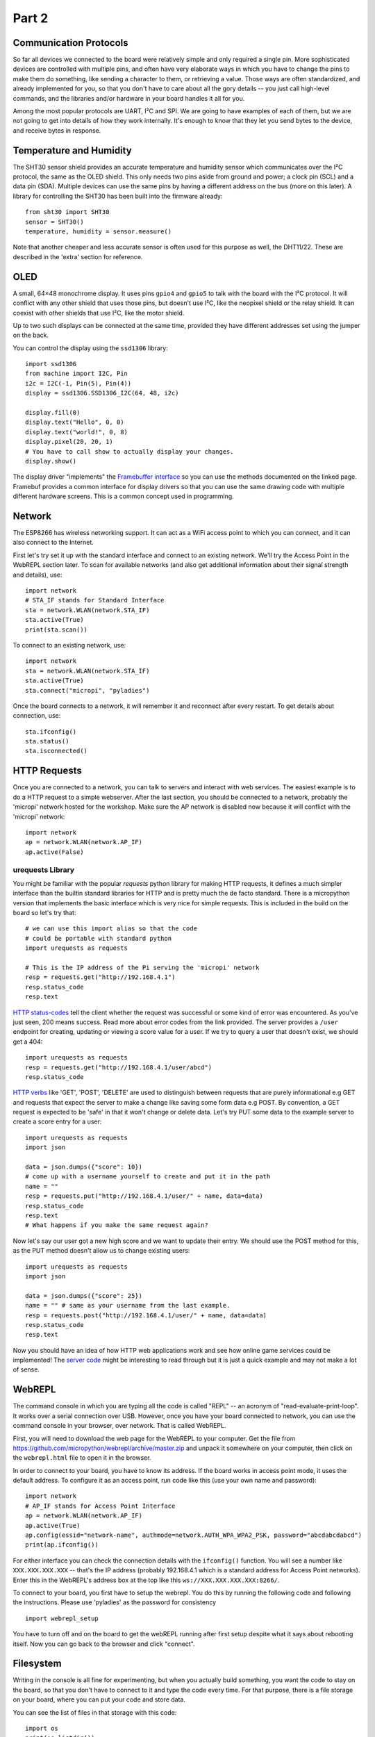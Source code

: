 Part 2
******

Communication Protocols
=======================

So far all devices we connected to the board were relatively simple and only
required a single pin. More sophisticated devices are controlled with multiple
pins, and often have very elaborate ways in which you have to change the pins
to make them do something, like sending a character to them, or retrieving a
value. Those ways are often standardized, and already implemented for you, so
that you don't have to care about all the gory details -- you just call
high-level commands, and the libraries and/or hardware in your board handles it
all for you.

Among the most popular protocols are UART, I²C and SPI. We are going to have
examples of each of them, but we are not going to get into details of how they
work internally. It's enough to know that they let you send bytes to the
device, and receive bytes in response.

Temperature and Humidity
========================

The SHT30 sensor shield provides an accurate temperature and humidity sensor
which communicates over the I²C protocol, the same as the OLED shield. This
only needs two pins aside from ground and power; a clock pin (SCL) and a data
pin (SDA). Multiple devices can use the same pins by having a different address
on the bus (more on this later). A library for controlling the SHT30 has been
built into the firmware already::

    from sht30 import SHT30
    sensor = SHT30()
    temperature, humidity = sensor.measure()

Note that another cheaper and less accurate sensor is often used for this
purpose as well, the DHT11/22. These are described in the 'extra' section for
reference.

OLED
====

A small, 64×48 monochrome display. It uses pins ``gpio4`` and ``gpio5`` to talk
with the board with the I²C protocol. It will conflict with any other shield
that uses those pins, but doesn't use I²C, like the neopixel shield or the
relay shield. It can coexist with other shields that use I²C, like the motor
shield.

Up to two such displays can be connected at the same time, provided they have
different addresses set using the jumper on the back.

You can control the display using the ``ssd1306`` library::

    import ssd1306
    from machine import I2C, Pin
    i2c = I2C(-1, Pin(5), Pin(4))
    display = ssd1306.SSD1306_I2C(64, 48, i2c)

    display.fill(0)
    display.text("Hello", 0, 0)
    display.text("world!", 0, 8)
    display.pixel(20, 20, 1)
    # You have to call show to actually display your changes.
    display.show()

The display driver "implements" the `Framebuffer interface <https://docs.micropython.org/en/latest/library/framebuf.html#class-framebuffer>`_
so you can use the methods documented on the linked page. Framebuf provides a
common interface for display drivers so that you can use the same drawing code
with multiple different hardware screens. This is a common concept used in programming.

Network
=======

The ESP8266 has wireless networking support. It can act as a WiFi access point
to which you can connect, and it can also connect to the Internet.

First let's try set it up with the standard interface and connect to an existing
network. We'll try the Access Point in the WebREPL section later. To scan for
available networks (and also get additional information about their signal
strength and details), use::

    import network
    # STA_IF stands for Standard Interface
    sta = network.WLAN(network.STA_IF)
    sta.active(True)
    print(sta.scan())

To connect to an existing network, use::

    import network
    sta = network.WLAN(network.STA_IF)
    sta.active(True)
    sta.connect("micropi", "pyladies")

Once the board connects to a network, it will remember it and reconnect after
every restart. To get details about connection, use::

    sta.ifconfig()
    sta.status()
    sta.isconnected()


HTTP Requests
=============

Once you are connected to a network, you can talk to servers and interact with
web services. The easiest example is to do a HTTP request to a simple webserver.
After the last section, you should be connected to a network, probably the 'micropi'
network hosted for the workshop. Make sure the AP network is disabled now because
it will conflict with the 'micropi' network::

    import network
    ap = network.WLAN(network.AP_IF)
    ap.active(False)

urequests Library
-----------------

You might be familiar with the popular `requests` python library for making HTTP
requests, it defines a much simpler interface than the builtin standard libraries
for HTTP and is pretty much the de facto standard. There is a micropython version
that implements the basic interface which is very nice for simple requests. This
is included in the build on the board so let's try that::

    # we can use this import alias so that the code
    # could be portable with standard python
    import urequests as requests

    # This is the IP address of the Pi serving the 'micropi' network
    resp = requests.get("http://192.168.4.1")
    resp.status_code
    resp.text

`HTTP status-codes <https://www.w3schools.com/tags/ref_httpmessages.asp>`_ tell the client whether the request was successful or some
kind of error was encountered. As you've just seen, 200 means success. Read more
about error codes from the link provided. The server provides a ``/user`` endpoint
for creating, updating or viewing a score value for a user. If we try to query a user that
doesn't exist, we should get a 404::

    import urequests as requests
    resp = requests.get("http://192.168.4.1/user/abcd")
    resp.status_code

`HTTP verbs <https://www.w3schools.com/tags/ref_httpmethods.asp>`_ like 'GET', 'POST', 'DELETE' are used to distinguish between requests
that are purely informational e.g GET and requests that expect the server to make
a change like saving some form data e.g POST. By convention, a GET request is
expected to be 'safe' in that it won't change or delete data. Let's try PUT
some data to the example server to create a score entry for a user::

    import urequests as requests
    import json

    data = json.dumps({"score": 10})
    # come up with a username yourself to create and put it in the path
    name = ""
    resp = requests.put("http://192.168.4.1/user/" + name, data=data)
    resp.status_code
    resp.text
    # What happens if you make the same request again?

Now let's say our user got a new high score and we want to update their entry. We
should use the POST method for this, as the PUT method doesn't allow us to change
existing users::

    import urequests as requests
    import json

    data = json.dumps({"score": 25})
    name = "" # same as your username from the last example.
    resp = requests.post("http://192.168.4.1/user/" + name, data=data)
    resp.status_code
    resp.text

Now you should have an idea of how HTTP web applications work and see how online
game services could be implemented! The `server code <https://github.com/MaximusV/d1workshop/blob/master/libs/server.py>`_
might be interesting to read through but it is just a quick example and may not
make a lot of sense.

WebREPL
=======

The command console in which you are typing all the code is called "REPL" --
an acronym of "read-evaluate-print-loop". It works over a serial connection
over USB. However, once you have your board connected to network, you can
use the command console in your browser, over network. That is called WebREPL.

First, you will need to download the web page for the WebREPL to your computer.
Get the file from https://github.com/micropython/webrepl/archive/master.zip and
unpack it somewhere on your computer, then click on the ``webrepl.html`` file
to open it in the browser.



In order to connect to your board, you have to know its address. If the board
works in access point mode, it uses the default address. To configure it as an
access point, run code like this (use your own name and password)::

    import network
    # AP_IF stands for Access Point Interface
    ap = network.WLAN(network.AP_IF)
    ap.active(True)
    ap.config(essid="network-name", authmode=network.AUTH_WPA_WPA2_PSK, password="abcdabcdabcd")
    print(ap.ifconfig())

For either interface you can check the connection details with the ``ifconfig()``
function. You will see a number like ``XXX.XXX.XXX.XXX`` -- that's the IP address
(probably 192.168.4.1 which is a standard address for Access Point networks).
Enter this in the WebREPL's address box at the top like this
``ws://XXX.XXX.XXX.XXX:8266/``.

To connect to your board, you first have to setup the webrepl. You do this
by running the following code and following the instructions. Please use 'pyladies'
as the password for consistency ::

    import webrepl_setup

You have to turn off and on the board to get the webREPL running after first setup
despite what it says about rebooting itself. Now you can go back to the browser
and click "connect".

Filesystem
==========

Writing in the console is all fine for experimenting, but when you actually
build something, you want the code to stay on the board, so that you don't have
to connect to it and type the code every time. For that purpose, there is a
file storage on your board, where you can put your code and store data.

You can see the list of files in that storage with this code::

    import os
    print(os.listdir())

You should see something like ``[]`` or ``['example.py']`` -- that's a list with
just one file name in it, the example we created in the Setup section.
Note that ``boot.py`` and later ``main.py`` are two special filenames that
are executed automatically when the board starts. ``boot.py`` is for configuration,
and you can put your own app code in ``main.py``.

You can create, write to and read from files like you would with normal Python::

    with open("myfile.txt", "w") as f:
        f.write("Hello world!")
    print(os.listdir())
    with open("myfile.txt", "r") as f:
        print(f.read())

Please note that since the board doesn't have much memory, you can't put large
files on it.


Uploading Files
===============

You can use the WebREPL to upload files to the board from your computer. Either
with the web interface or else with the Command Line tool provided. To do
that, you need to open a terminal in the directory where you unpacked the
WebREPL files, and run the command:

.. code-block:: bash

    python webrepl_cli.py yourfile.xxx XXX.XXX.XXX.XXX:

Where ``yourfile.xxx`` is the file you want to send, and ``XXX.XXX.XXX.XXX`` is
the address of your board.

.. note::
    You have to have Python installed on your computer for this to work.

This requires you to setup a network connection on your board first. However,
you can also upload files to your board using the same serial connection that
you use for the interactive console. You just need to install a small utility
program::

    pip install adafruit-ampy

And then you can use it to copy files to your board::

    ampy --port=/dev/ttyUSB0 put yourfile.xxx

.. warning::
    The serial connection can be only used by a single program at a time.
    Make sure that your console is discobbected while you use ampy, otherwise
    you may get a cryptic error about it not having the access rights.


OLED Shield Buttons
===================
The OLED shield has two buttons at the bottom which we can use to interact with
the screen to create menus etc. These buttons are controlled over I2C (for
version 2.1.0 of the shield, version 2.0.0 just has simple pins) which means
the shield only needs 2 pins to control both. However, this means that you need
a driver to interact with the buttons.

Let's upload the driver as a file through the WebREPL. Copy the contents of the
file from https://github.com/MaximusV/d1workshop/raw/master/libs/i2c_button.py
into a file locally and save it. Upload the file through the WebREPL as described
earlier. Then you should be able to use the driver like so::

    from time import sleep
    from machine import Pin, I2C
    from i2c_button import I2C_BUTTON

    i2c = I2C(-1, Pin(5), Pin(4))
    buttons = I2C_BUTTON(i2c)
    buttons.get()

    while True:
        sleep(0.5)
        buttons.get()
        print("A:" + buttons.key[buttons.BUTTON_A])
        print("B:" + buttons.key[buttons.BUTTON_B])


That's all, folks!
==================

You've reached the end of the content of the workshop for now! If there is time
left then just play around with things, set yourself a task for example:

Can you get the screen to display the temperature and humidity, updating every
30 seconds?
